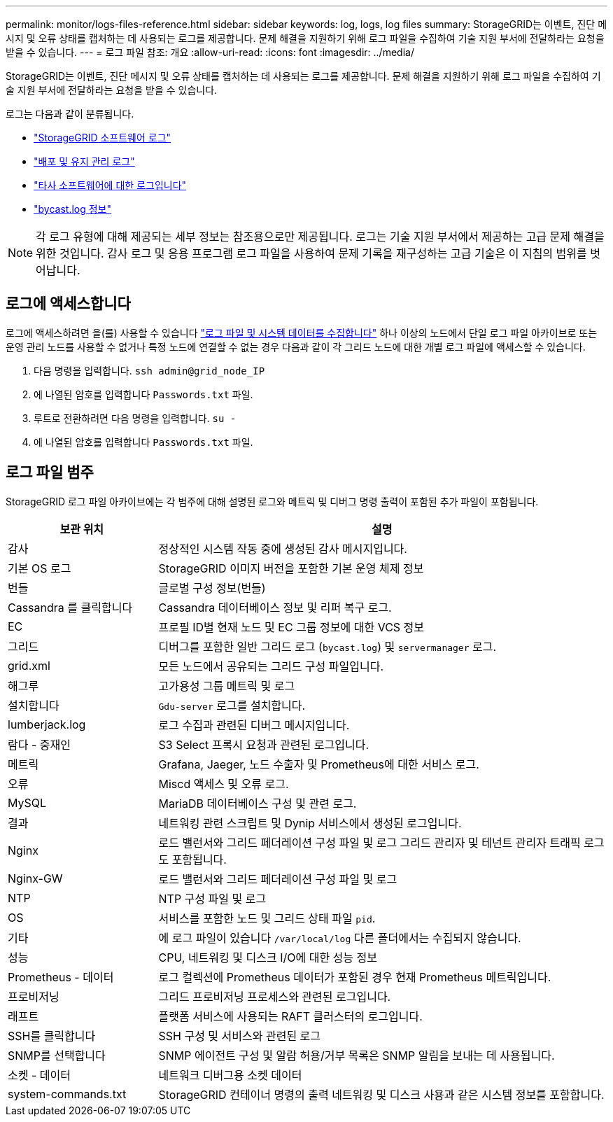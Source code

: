 ---
permalink: monitor/logs-files-reference.html 
sidebar: sidebar 
keywords: log, logs, log files 
summary: StorageGRID는 이벤트, 진단 메시지 및 오류 상태를 캡처하는 데 사용되는 로그를 제공합니다. 문제 해결을 지원하기 위해 로그 파일을 수집하여 기술 지원 부서에 전달하라는 요청을 받을 수 있습니다. 
---
= 로그 파일 참조: 개요
:allow-uri-read: 
:icons: font
:imagesdir: ../media/


[role="lead"]
StorageGRID는 이벤트, 진단 메시지 및 오류 상태를 캡처하는 데 사용되는 로그를 제공합니다. 문제 해결을 지원하기 위해 로그 파일을 수집하여 기술 지원 부서에 전달하라는 요청을 받을 수 있습니다.

로그는 다음과 같이 분류됩니다.

* link:storagegrid-software-logs.html["StorageGRID 소프트웨어 로그"]
* link:deployment-and-maintenance-logs.html["배포 및 유지 관리 로그"]
* link:logs-for-third-party-software.html["타사 소프트웨어에 대한 로그입니다"]
* link:about-bycast-log.html["bycast.log 정보"]



NOTE: 각 로그 유형에 대해 제공되는 세부 정보는 참조용으로만 제공됩니다. 로그는 기술 지원 부서에서 제공하는 고급 문제 해결을 위한 것입니다. 감사 로그 및 응용 프로그램 로그 파일을 사용하여 문제 기록을 재구성하는 고급 기술은 이 지침의 범위를 벗어납니다.



== 로그에 액세스합니다

로그에 액세스하려면 을(를) 사용할 수 있습니다 link:collecting-log-files-and-system-data.html["로그 파일 및 시스템 데이터를 수집합니다"] 하나 이상의 노드에서 단일 로그 파일 아카이브로 또는 운영 관리 노드를 사용할 수 없거나 특정 노드에 연결할 수 없는 경우 다음과 같이 각 그리드 노드에 대한 개별 로그 파일에 액세스할 수 있습니다.

. 다음 명령을 입력합니다. `ssh admin@grid_node_IP`
. 에 나열된 암호를 입력합니다 `Passwords.txt` 파일.
. 루트로 전환하려면 다음 명령을 입력합니다. `su -`
. 에 나열된 암호를 입력합니다 `Passwords.txt` 파일.




== 로그 파일 범주

StorageGRID 로그 파일 아카이브에는 각 범주에 대해 설명된 로그와 메트릭 및 디버그 명령 출력이 포함된 추가 파일이 포함됩니다.

[cols="1a,3a"]
|===
| 보관 위치 | 설명 


| 감사  a| 
정상적인 시스템 작동 중에 생성된 감사 메시지입니다.



| 기본 OS 로그  a| 
StorageGRID 이미지 버전을 포함한 기본 운영 체제 정보



| 번들  a| 
글로벌 구성 정보(번들)



| Cassandra 를 클릭합니다  a| 
Cassandra 데이터베이스 정보 및 리퍼 복구 로그.



| EC  a| 
프로필 ID별 현재 노드 및 EC 그룹 정보에 대한 VCS 정보



| 그리드  a| 
디버그를 포함한 일반 그리드 로그 (`bycast.log`) 및 `servermanager` 로그.



| grid.xml  a| 
모든 노드에서 공유되는 그리드 구성 파일입니다.



| 해그루  a| 
고가용성 그룹 메트릭 및 로그



| 설치합니다  a| 
`Gdu-server` 로그를 설치합니다.



| lumberjack.log  a| 
로그 수집과 관련된 디버그 메시지입니다.



| 람다 - 중재인  a| 
S3 Select 프록시 요청과 관련된 로그입니다.



| 메트릭  a| 
Grafana, Jaeger, 노드 수출자 및 Prometheus에 대한 서비스 로그.



| 오류  a| 
Miscd 액세스 및 오류 로그.



| MySQL  a| 
MariaDB 데이터베이스 구성 및 관련 로그.



| 결과  a| 
네트워킹 관련 스크립트 및 Dynip 서비스에서 생성된 로그입니다.



| Nginx  a| 
로드 밸런서와 그리드 페더레이션 구성 파일 및 로그 그리드 관리자 및 테넌트 관리자 트래픽 로그도 포함됩니다.



| Nginx-GW  a| 
로드 밸런서와 그리드 페더레이션 구성 파일 및 로그



| NTP  a| 
NTP 구성 파일 및 로그



| OS  a| 
서비스를 포함한 노드 및 그리드 상태 파일 `pid`.



| 기타  a| 
에 로그 파일이 있습니다 `/var/local/log` 다른 폴더에서는 수집되지 않습니다.



| 성능  a| 
CPU, 네트워킹 및 디스크 I/O에 대한 성능 정보



| Prometheus - 데이터  a| 
로그 컬렉션에 Prometheus 데이터가 포함된 경우 현재 Prometheus 메트릭입니다.



| 프로비저닝  a| 
그리드 프로비저닝 프로세스와 관련된 로그입니다.



| 래프트  a| 
플랫폼 서비스에 사용되는 RAFT 클러스터의 로그입니다.



| SSH를 클릭합니다  a| 
SSH 구성 및 서비스와 관련된 로그



| SNMP를 선택합니다  a| 
SNMP 에이전트 구성 및 알람 허용/거부 목록은 SNMP 알림을 보내는 데 사용됩니다.



| 소켓 - 데이터  a| 
네트워크 디버그용 소켓 데이터



| system-commands.txt  a| 
StorageGRID 컨테이너 명령의 출력 네트워킹 및 디스크 사용과 같은 시스템 정보를 포함합니다.

|===